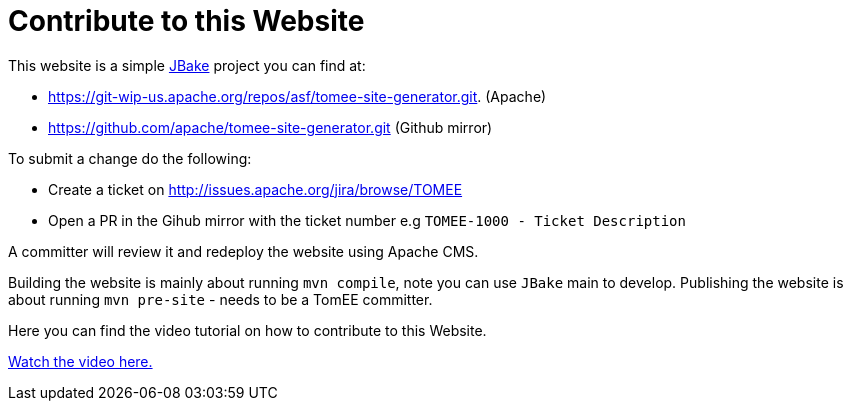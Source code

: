 = Contribute to this Website
:jbake-date: 2018-11-29
:jbake-type: page
:jbake-status: published


This website is a simple link:http://jbake.org/[JBake] project you can find at:

 - https://git-wip-us.apache.org/repos/asf/tomee-site-generator.git. (Apache)

 - https://github.com/apache/tomee-site-generator.git (Github mirror)

To submit a change do the following:

- Create a ticket on http://issues.apache.org/jira/browse/TOMEE

- Open a PR in the Gihub mirror with the ticket number e.g `TOMEE-1000 - Ticket Description`

A committer will review it and redeploy the website using Apache CMS.

Building the website is mainly about running `mvn compile`, note you can use `JBake` main to develop.
Publishing the website is about running `mvn pre-site` - needs to be a TomEE committer.

Here you can find the video tutorial on how to contribute to this Website.

link:https://www.youtube.com/watch?v=P6IM0LDevVU[Watch the video here.]